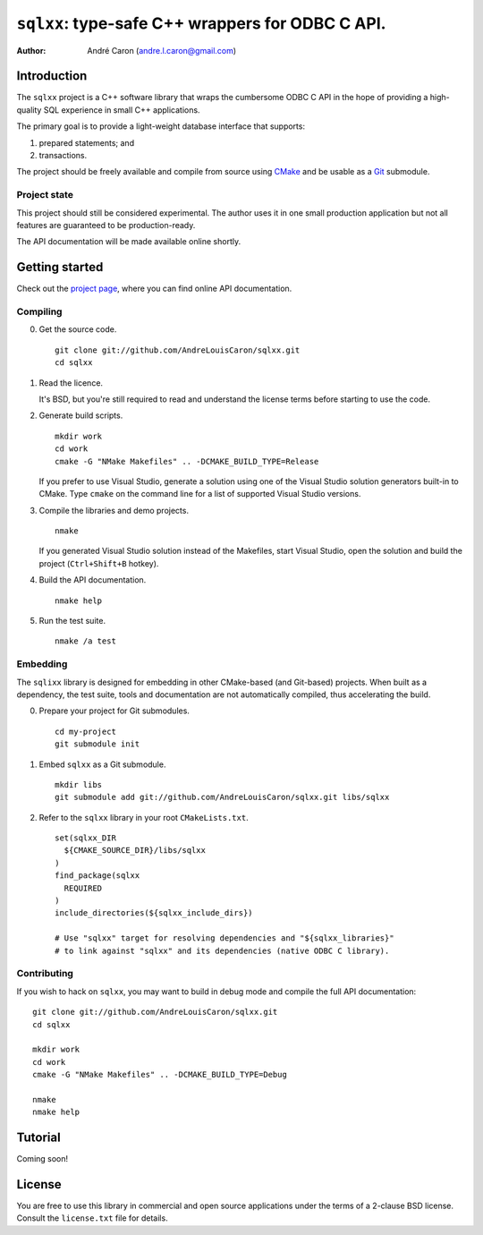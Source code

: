 .. Copyright (c) 2009-2012, Andre Caron (andre.l.caron@gmail.com)
.. All rights reserved.
..
.. Redistribution and use in source and binary forms, with or without
.. modification, are permitted provided that the following conditions are
.. met:
..
..  * Redistributions of source code must retain the above copyright
..    notice, this list of conditions and the following disclaimer.
..
..  * Redistributions in binary form must reproduce the above copyright
..    notice, this list of conditions and the following disclaimer in the
..    documentation and/or other materials provided with the distribution.
..
.. THIS SOFTWARE IS PROVIDED BY THE COPYRIGHT HOLDERS AND CONTRIBUTORS
.. "AS IS" AND ANY EXPRESS OR IMPLIED WARRANTIES, INCLUDING, BUT NOT
.. LIMITED TO, THE IMPLIED WARRANTIES OF MERCHANTABILITY AND FITNESS FOR
.. A PARTICULAR PURPOSE ARE DISCLAIMED. IN NO EVENT SHALL THE COPYRIGHT
.. HOLDER OR CONTRIBUTORS BE LIABLE FOR ANY DIRECT, INDIRECT, INCIDENTAL,
.. SPECIAL, EXEMPLARY, OR CONSEQUENTIAL DAMAGES (INCLUDING, BUT NOT
.. LIMITED TO, PROCUREMENT OF SUBSTITUTE GOODS OR SERVICES; LOSS OF USE,
.. DATA, OR PROFITS; OR BUSINESS INTERRUPTION) HOWEVER CAUSED AND ON ANY
.. THEORY OF LIABILITY, WHETHER IN CONTRACT, STRICT LIABILITY, OR TORT
.. (INCLUDING NEGLIGENCE OR OTHERWISE) ARISING IN ANY WAY OUT OF THE USE
.. OF THIS SOFTWARE, EVEN IF ADVISED OF THE POSSIBILITY OF SUCH DAMAGE.

####################################################
  ``sqlxx``: type-safe C++ wrappers for ODBC C API.
####################################################

:author: André Caron (andre.l.caron@gmail.com)

Introduction
============

The ``sqlxx`` project is a C++ software library that wraps the cumbersome ODBC
C API in the hope of providing a high-quality SQL experience in small C++
applications.

The primary goal is to provide a light-weight database interface that supports:

#. prepared statements; and
#. transactions.

The project should be freely available and compile from source using CMake_ and
be usable as a Git_ submodule.

.. _CMake: http://www.cmake.org/
.. _Git: http://git-scm.com/

Project state
-------------

This project should still be considered experimental.  The author uses it in
one small production application but not all features are guaranteed to be
production-ready.

The API documentation will be made available online shortly.


Getting started
===============

Check out the `project page`_, where you can find online API documentation.

.. _`project page`: http://andrelouiscaron.github.com/sqlxx/

Compiling
---------

0. Get the source code.

   ::

      git clone git://github.com/AndreLouisCaron/sqlxx.git
      cd sqlxx

1. Read the licence.

   It's BSD, but you're still required to read and understand the license terms
   before starting to use the code.

2. Generate build scripts.

   ::

      mkdir work
      cd work
      cmake -G "NMake Makefiles" .. -DCMAKE_BUILD_TYPE=Release

   If you prefer to use Visual Studio, generate a solution using one of the
   Visual Studio solution generators built-in to CMake.  Type ``cmake`` on
   the command line for a list of supported Visual Studio versions.

3. Compile the libraries and demo projects.

   ::

      nmake

   If you generated Visual Studio solution instead of the Makefiles, start
   Visual Studio, open the solution and build the project (``Ctrl+Shift+B``
   hotkey).

4. Build the API documentation.

   ::

      nmake help

5. Run the test suite.

   ::

      nmake /a test

Embedding
---------

The ``sqlixx`` library is designed for embedding in other CMake-based (and
Git-based) projects.  When built as a dependency, the test suite, tools and
documentation are not automatically compiled, thus accelerating the build.

0. Prepare your project for Git submodules.

   ::

      cd my-project
      git submodule init

1. Embed ``sqlxx`` as a Git submodule.

   ::

      mkdir libs
      git submodule add git://github.com/AndreLouisCaron/sqlxx.git libs/sqlxx

2. Refer to the ``sqlxx`` library in your root ``CMakeLists.txt``.

   ::

      set(sqlxx_DIR
        ${CMAKE_SOURCE_DIR}/libs/sqlxx
      )
      find_package(sqlxx
        REQUIRED
      )
      include_directories(${sqlxx_include_dirs})

      # Use "sqlxx" target for resolving dependencies and "${sqlxx_libraries}"
      # to link against "sqlxx" and its dependencies (native ODBC C library).

Contributing
------------

If you wish to hack on ``sqlxx``, you may want to build in debug mode and
compile the full API documentation:

::

   git clone git://github.com/AndreLouisCaron/sqlxx.git
   cd sqlxx

   mkdir work
   cd work
   cmake -G "NMake Makefiles" .. -DCMAKE_BUILD_TYPE=Debug

   nmake
   nmake help


Tutorial
========

Coming soon!


License
=======

You are free to use this library in commercial and open source applications
under the terms of a 2-clause BSD license.  Consult the ``license.txt`` file
for details.
